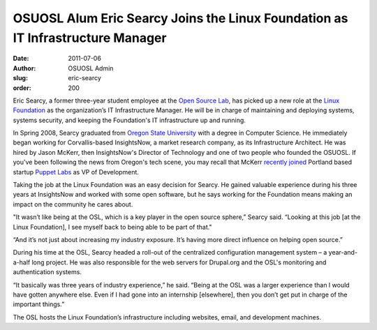 OSUOSL Alum Eric Searcy Joins the Linux Foundation as IT Infrastructure Manager
===============================================================================
:date: 2011-07-06
:author: OSUOSL Admin
:slug: eric-searcy
:order: 200

Eric Searcy, a former three-year student employee at the `Open Source Lab`_, has
picked up a new role at the `Linux Foundation`_ as the organization’s IT
Infrastructure Manager. He will be in charge of maintaining and deploying
systems, systems security, and keeping the Foundation's IT infrastructure up and
running.

.. image:: /images/eric_searcy.jpg
   :scale: 100%
   :align: center
   :alt: Eric Searcy

In Spring 2008, Searcy graduated from `Oregon State University`_ with a degree
in Computer Science. He immediately began working for Corvallis-based
InsightsNow, a market research company, as its Infrastructure Architect. He was
hired by Jason McKerr, then InsightsNow's Director of Technology and one of two
people who founded the OSUOSL. If you've been following the news from Oregon's
tech scene, you may recall that McKerr `recently joined`_ Portland based startup
`Puppet Labs`_ as VP of Development.

Taking the job at the Linux Foundation was an easy decision for Searcy. He
gained valuable experience during his three years at InsightsNow and worked with
some open software, but he says working for the Foundation means making an
impact on the community he cares about.

"It wasn’t like being at the OSL, which is a key player in the open source
sphere,” Searcy said. “Looking at this job [at the Linux Foundation], I see
myself back to being able to be part of that."

“And it’s not just about increasing my industry exposure. It’s having more
direct influence on helping open source.”

During his time at the OSL, Searcy headed a roll-out of the centralized
configuration management system – a year-and-a-half long project. He was also
responsible for the web servers for Drupal.org and the OSL's monitoring and
authentication systems.

“It basically was three years of industry experience,” he said. “Being at the
OSL was a larger experience than I would have gotten anywhere else. Even if I
had gone into an internship [elsewhere], then you don’t get put in charge of the
important things.”

The OSL hosts the Linux Foundation’s infrastructure including websites, email,
and development machines.

.. _Open Source Lab: /
.. _Linux Foundation: http://linuxfoundation.org/
.. _Oregon State University: http://oregonstate.edu/
.. _recently joined: http://www.puppetlabs.com/blog/why-jason-mckerr-joined-the-puppet-labs-team/
.. _Puppet Labs: http://puppetlabs.com/
